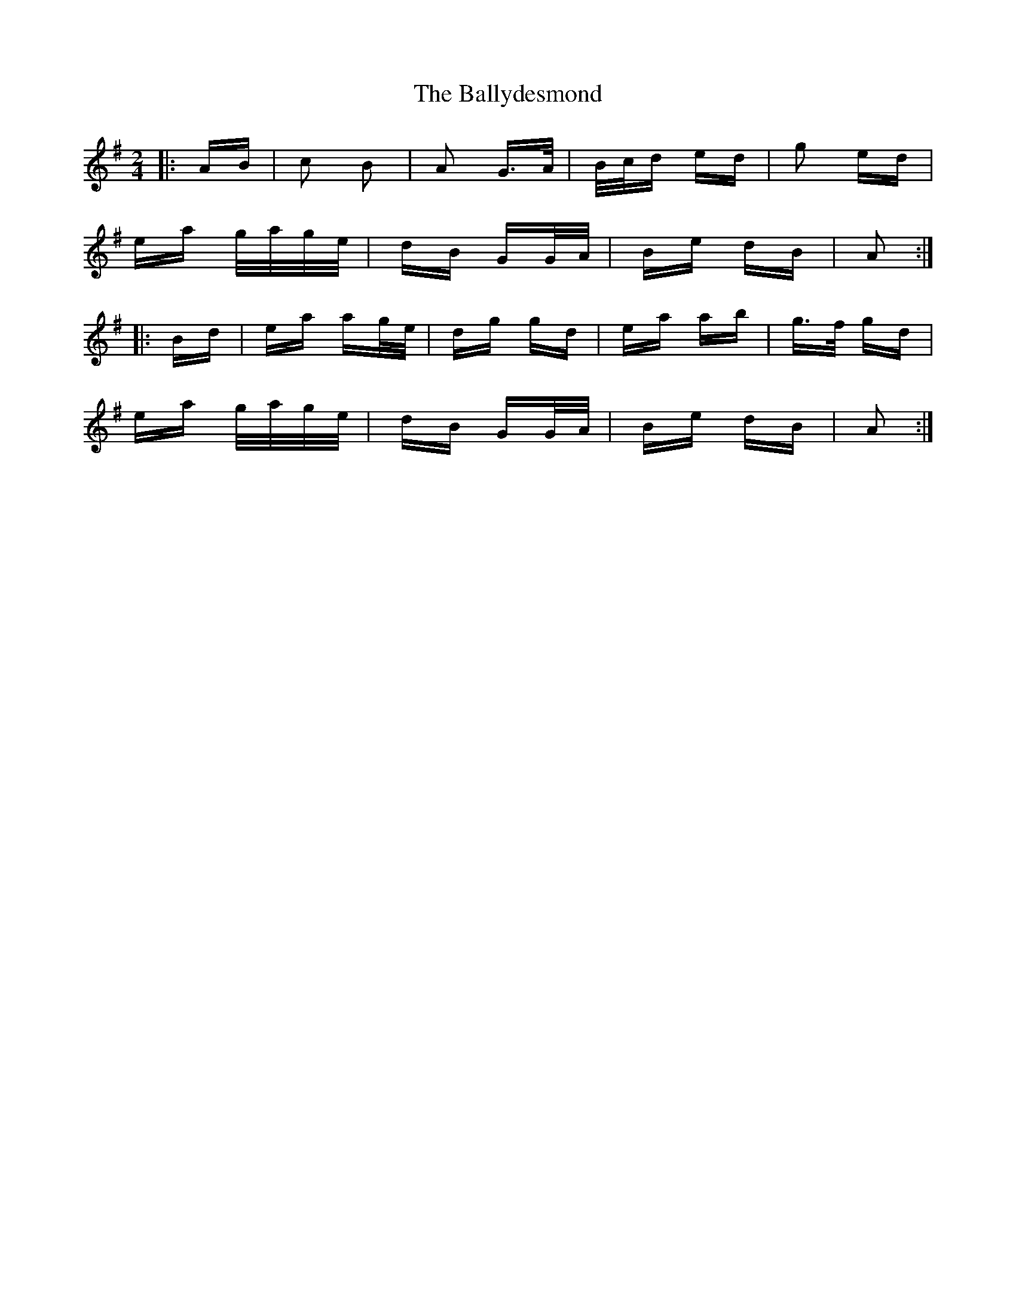 X: 2487
T: Ballydesmond, The
R: polka
M: 2/4
K: Adorian
|:AB|c2 B2|A2 G>A|B/c/d ed|g2 ed|
ea g/a/g/e/|dB GG/A/|Be dB|A2:|
|:Bd|ea ag/e/|dg gd|ea ab|g>f gd|
ea g/a/g/e/|dB GG/A/|Be dB|A2:|

